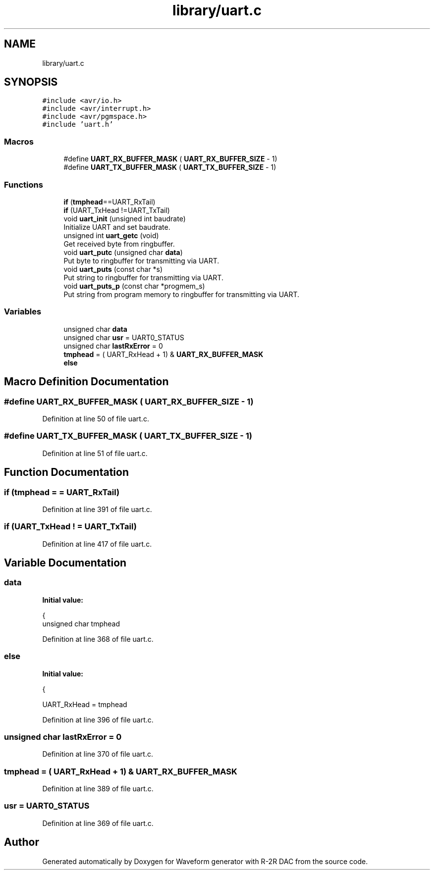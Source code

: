 .TH "library/uart.c" 3 "Tue Dec 15 2020" "Version v1.0" "Waveform generator with R-2R DAC" \" -*- nroff -*-
.ad l
.nh
.SH NAME
library/uart.c
.SH SYNOPSIS
.br
.PP
\fC#include <avr/io\&.h>\fP
.br
\fC#include <avr/interrupt\&.h>\fP
.br
\fC#include <avr/pgmspace\&.h>\fP
.br
\fC#include 'uart\&.h'\fP
.br

.SS "Macros"

.in +1c
.ti -1c
.RI "#define \fBUART_RX_BUFFER_MASK\fP   ( \fBUART_RX_BUFFER_SIZE\fP \- 1)"
.br
.ti -1c
.RI "#define \fBUART_TX_BUFFER_MASK\fP   ( \fBUART_TX_BUFFER_SIZE\fP \- 1)"
.br
.in -1c
.SS "Functions"

.in +1c
.ti -1c
.RI "\fBif\fP (\fBtmphead\fP==UART_RxTail)"
.br
.ti -1c
.RI "\fBif\fP (UART_TxHead !=UART_TxTail)"
.br
.ti -1c
.RI "void \fBuart_init\fP (unsigned int baudrate)"
.br
.RI "Initialize UART and set baudrate\&. "
.ti -1c
.RI "unsigned int \fBuart_getc\fP (void)"
.br
.RI "Get received byte from ringbuffer\&. "
.ti -1c
.RI "void \fBuart_putc\fP (unsigned char \fBdata\fP)"
.br
.RI "Put byte to ringbuffer for transmitting via UART\&. "
.ti -1c
.RI "void \fBuart_puts\fP (const char *s)"
.br
.RI "Put string to ringbuffer for transmitting via UART\&. "
.ti -1c
.RI "void \fBuart_puts_p\fP (const char *progmem_s)"
.br
.RI "Put string from program memory to ringbuffer for transmitting via UART\&. "
.in -1c
.SS "Variables"

.in +1c
.ti -1c
.RI "unsigned char \fBdata\fP"
.br
.ti -1c
.RI "unsigned char \fBusr\fP = UART0_STATUS"
.br
.ti -1c
.RI "unsigned char \fBlastRxError\fP = 0"
.br
.ti -1c
.RI "\fBtmphead\fP = ( UART_RxHead + 1) & \fBUART_RX_BUFFER_MASK\fP"
.br
.ti -1c
.RI "\fBelse\fP"
.br
.in -1c
.SH "Macro Definition Documentation"
.PP 
.SS "#define UART_RX_BUFFER_MASK   ( \fBUART_RX_BUFFER_SIZE\fP \- 1)"

.PP
Definition at line 50 of file uart\&.c\&.
.SS "#define UART_TX_BUFFER_MASK   ( \fBUART_TX_BUFFER_SIZE\fP \- 1)"

.PP
Definition at line 51 of file uart\&.c\&.
.SH "Function Documentation"
.PP 
.SS "if (\fBtmphead\fP = \fC= UART_RxTail\fP)"

.PP
Definition at line 391 of file uart\&.c\&.
.SS "if (UART_TxHead ! = \fCUART_TxTail\fP)"

.PP
Definition at line 417 of file uart\&.c\&.
.SH "Variable Documentation"
.PP 
.SS "data"
\fBInitial value:\fP
.PP
.nf
{
    unsigned char tmphead
.fi
.PP
Definition at line 368 of file uart\&.c\&.
.SS "else"
\fBInitial value:\fP
.PP
.nf
{
        
        UART_RxHead = tmphead
.fi
.PP
Definition at line 396 of file uart\&.c\&.
.SS "unsigned char lastRxError = 0"

.PP
Definition at line 370 of file uart\&.c\&.
.SS "tmphead = ( UART_RxHead + 1) & \fBUART_RX_BUFFER_MASK\fP"

.PP
Definition at line 389 of file uart\&.c\&.
.SS "usr = UART0_STATUS"

.PP
Definition at line 369 of file uart\&.c\&.
.SH "Author"
.PP 
Generated automatically by Doxygen for Waveform generator with R-2R DAC from the source code\&.
